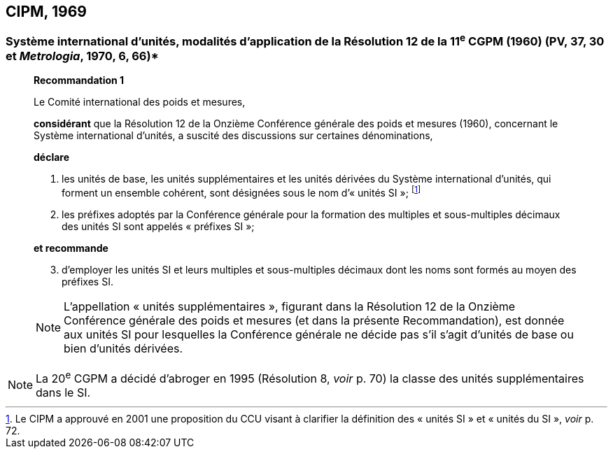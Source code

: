 == CIPM, 1969

=== Système international d’unités, modalités d’application de la Résolution 12 de la 11^e^ CGPM (1960) (PV, 37, 30 et _Metrologia_, 1970, 6, 66)*

____
[align=center]
*Recommandation 1*

Le Comité international des poids et mesures,

*considérant* que la Résolution 12 de la Onzième Conférence générale des poids et mesures
(1960), concernant le Système international d’unités, a suscité des discussions sur certaines
dénominations,

*déclare*

. les unités de base, les unités supplémentaires et les unités dérivées du Système international d’unités, qui forment un ensemble cohérent, sont désignées sous le nom
d’« unités SI »; footnote:[Le CIPM a approuvé en
2001 une proposition du CCU visant à clarifier la
définition des « unités SI » et « unités du SI »,
_voir_ p. 72.]

. les préfixes adoptés par la Conférence générale pour la formation des multiples et
sous-multiples décimaux des unités SI sont appelés « préfixes SI »;

*et recommande*

[start=3]
. d’employer les unités SI et leurs multiples et sous-multiples décimaux dont les noms sont
formés au moyen des préfixes SI.

NOTE: L’appellation « unités supplémentaires », figurant dans la Résolution 12 de la Onzième
Conférence générale des poids et mesures (et dans la présente Recommandation), est donnée
aux unités SI pour lesquelles la Conférence générale ne décide pas s’il s’agit d’unités de base
ou bien d’unités dérivées.
____

NOTE: La 20^e^ CGPM a décidé
d’abroger en 1995 (Résolution 8, _voir_ p. 70)
la classe des unités supplémentaires dans le SI.
